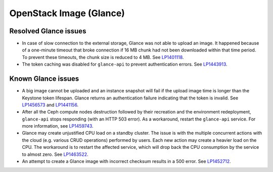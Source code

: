 .. _glance-rn:

OpenStack Image (Glance)
------------------------

Resolved Glance issues
++++++++++++++++++++++

* In case of slow connection to the external storage, Glance
  was not able to upload an image. It happened because of a one-minute
  timeout that broke connection if 16 MB chunk had not been
  downloaded within that time period. To prevent these timeouts,
  the chunk size is reduced to 4 MB. See `LP1401118`_.

* The token caching was disabled for ``glance-api`` to prevent
  authentication errors. See `LP1443913`_.

Known Glance issues
+++++++++++++++++++

* A big image cannot be uploaded and an instance snapshot will fail
  if the upload image time is longer than the Keystone token lifespan.
  Glance returns an authentication failure indicating that
  the token is invalid. See `LP1456573`_ and `LP1441156`_.

* After all the Ceph compute nodes destruction followed by their
  recreation and the environment redeployment, ``glance-api`` stops
  responding (with an HTTP 503 error). As a workaround, restart the
  ``glance-api`` service. For more information, see `LP1459743`_.

* Glance may create unjustified CPU load on a standby cluster.
  The issue is with the multiple concurrent actions with the
  cloud (e.g. various CRUD operations) performed by users.
  Each new action may create a heavier load on the CPU.
  The workaround is to restart the affected service, which will
  drop back the CPU consumption by the service to almost zero.
  See `LP1463522`_.

* An attempt to create a Glance image with incorrect checksum
  results in a 500 error. See `LP1452712`_.

.. _`LP1401118`: https://bugs.launchpad.net/mos/+bug/1401118
.. _`LP1443913`: https://bugs.launchpad.net/fuel/7.0.x/+bug/1443913
.. _`LP1456573`: https://bugs.launchpad.net/mos/7.0.x/+bug/1456573
.. _`LP1441156`: https://bugs.launchpad.net/fuel/6.0.x/+bug/1441156
.. _`LP1459743`: https://bugs.launchpad.net/fuel/+bug/1459743
.. _`LP1463522`: https://bugs.launchpad.net/fuel/+bug/1463522
.. _`LP1452712`: https://bugs.launchpad.net/fuel/+bug/1452712
